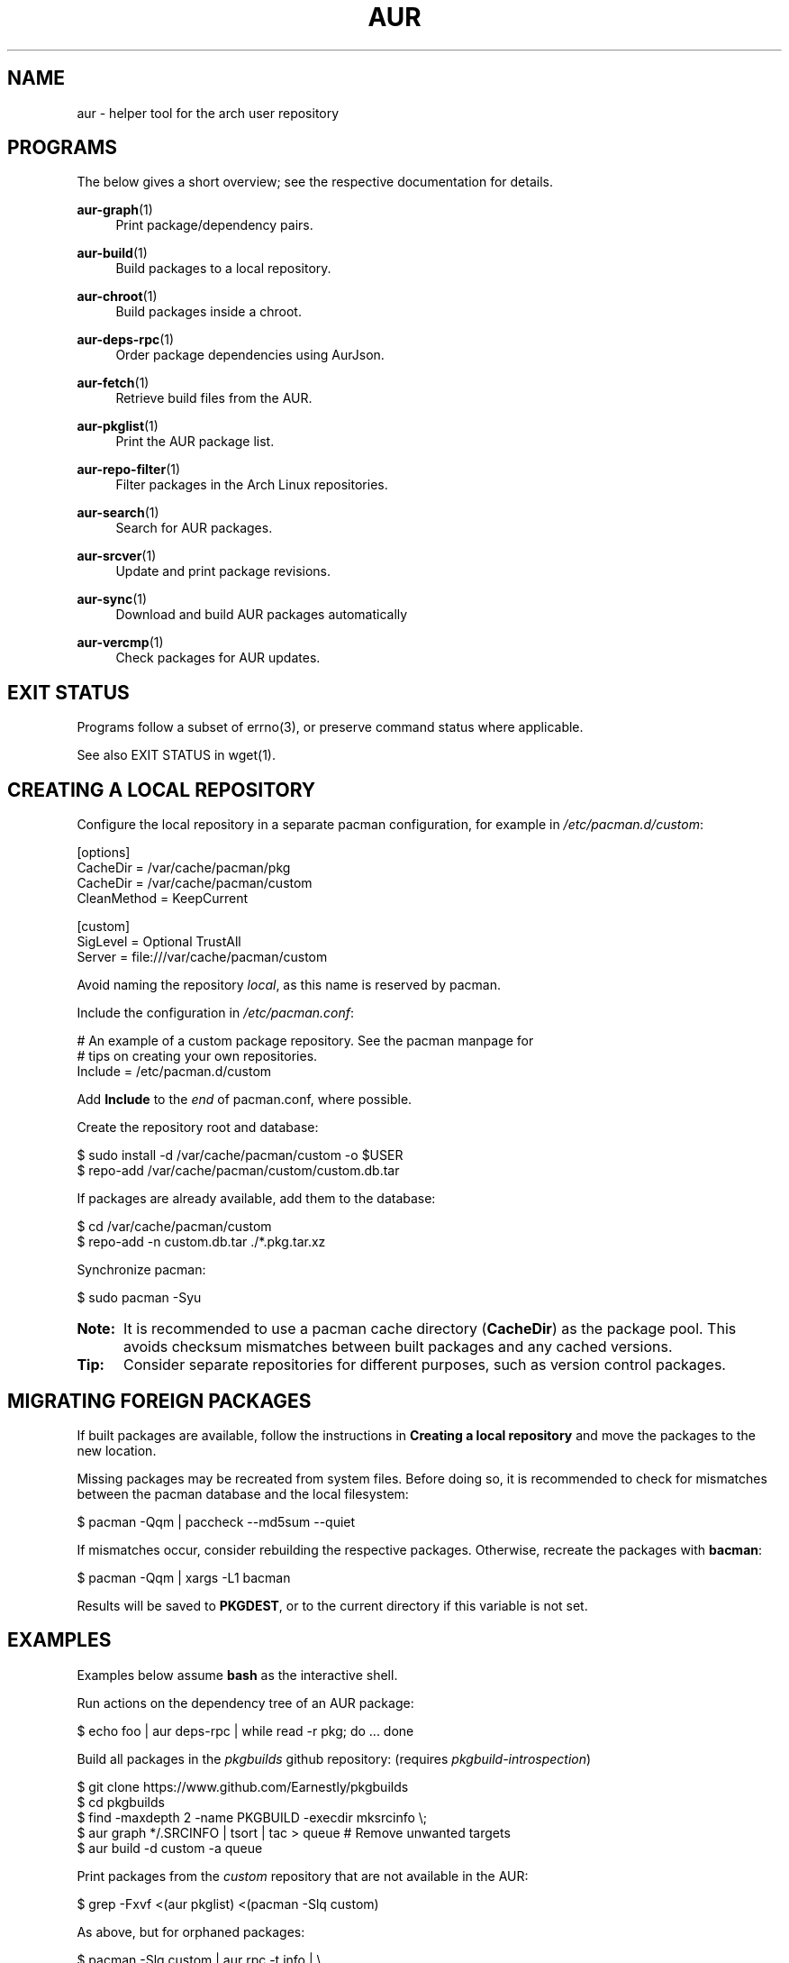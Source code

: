 '\" t
.TH AUR 1 2016-12-25 AURUTILS
.SH NAME
aur \- helper tool for the arch user repository

.SH PROGRAMS
The below gives a short overview; see the respective documentation for
details.
.P
.BR aur\-graph (1)
.RS 4
Print package/dependency pairs.
.RE

.P
.BR aur\-build (1)
.RS 4
Build packages to a local repository.
.RE

.P
.BR aur\-chroot (1)
.RS 4
Build packages inside a chroot.
.RE

.P
.BR aur\-deps-rpc (1)
.RS 4
Order package dependencies using AurJson.
.RE

.P
.BR aur\-fetch (1)
.RS 4
Retrieve build files from the AUR.
.RE

.P
.BR aur\-pkglist (1)
.RS 4
Print the AUR package list.
.RE

.P
.BR aur\-repo\-filter (1)
.RS 4
Filter packages in the Arch Linux repositories.
.RE

.P
.BR aur\-search (1)
.RS 4
Search for AUR packages.
.RE

.P
.BR aur\-srcver (1)
.RS 4
Update and print package revisions.
.RE

.P
.BR aur\-sync (1)
.RS 4
Download and build AUR packages automatically
.RE

.P
.BR aur\-vercmp (1)
.RS 4
Check packages for AUR updates.
.RE

.SH EXIT STATUS
Programs follow a subset of errno(3), or preserve command status where
applicable.
.P
See also EXIT STATUS in wget(1).

.SH CREATING A LOCAL REPOSITORY 
Configure the local repository in a separate pacman configuration,
for example in \fI/etc/pacman.d/custom\fR:
.EX

  [options]
  CacheDir = /var/cache/pacman/pkg
  CacheDir = /var/cache/pacman/custom
  CleanMethod = KeepCurrent

  [custom]
  SigLevel = Optional TrustAll
  Server = file:///var/cache/pacman/custom

.EE
Avoid naming the repository \fIlocal\fR, as this name is reserved by
pacman.
.P
Include the configuration in \fI/etc/pacman.conf\fR:
.EX

  # An example of a custom package repository.  See the pacman manpage for
  # tips on creating your own repositories.
  Include = /etc/pacman.d/custom

.EE
Add \fBInclude\fR to the \fIend\fR of pacman.conf, where possible.
.P
Create the repository root and database:
.EX

  $ sudo install -d /var/cache/pacman/custom -o $USER
  $ repo-add /var/cache/pacman/custom/custom.db.tar

.EE
If packages are already available, add them to the database:
.EX

  $ cd /var/cache/pacman/custom
  $ repo-add -n custom.db.tar ./*.pkg.tar.xz

.EE
Synchronize pacman:
.EX

  $ sudo pacman -Syu

.EE
.SY Note:
It is recommended to use a pacman cache directory (\fBCacheDir\fR) as
the package pool. This avoids checksum mismatches between built
packages and any cached versions.
.YS

.SY Tip:
Consider separate repositories for different purposes, such as
version control packages.
.YS

.SH MIGRATING FOREIGN PACKAGES
If built packages are available, follow the instructions in
\fBCreating a local repository\fR and move the packages to the new
location.

Missing packages may be recreated from system files. Before doing so,
it is recommended to check for mismatches between the pacman database
and the local filesystem:
.EX

  $ pacman -Qqm | paccheck --md5sum --quiet

.EE
If mismatches occur, consider rebuilding the respective
packages. Otherwise, recreate the packages with \fBbacman\fR:
.EX

  $ pacman -Qqm | xargs -L1 bacman

.EE
Results will be saved to \fBPKGDEST\fR, or to the current directory if
this variable is not set.

.SH EXAMPLES
Examples below assume \fBbash\fR as the interactive shell.

Run actions on the dependency tree of an AUR package:
.EX

  $ echo foo | aur deps-rpc | while read -r pkg; do ... done

.EE
Build all packages in the \fIpkgbuilds\fR github repository: (requires
\fIpkgbuild-introspection\fR)
.EX

  $ git clone https://www.github.com/Earnestly/pkgbuilds
  $ cd pkgbuilds
  $ find -maxdepth 2 -name PKGBUILD -execdir mksrcinfo \\;
  $ aur graph */.SRCINFO | tsort | tac > queue # Remove unwanted targets
  $ aur build -d custom -a queue

.EE
Print packages from the \fIcustom\fR repository that are not available
in the AUR:
.EX

  $ grep -Fxvf <(aur pkglist) <(pacman -Slq custom)

.EE
As above, but for orphaned packages:
.EX

  $ pacman -Slq custom | aur rpc -t info | \\
       jq -r '.[].results[] | select(.Maintainer == null)'

.EE
Print Perl modules that are both in the AUR and official repositories:
.EX

  $ aur pkglist -P '^perl-.+' > perl.txt
  $ grep -Fxvf <(aur repo-filter < perl.txt) perl.txt

.EE
Search for packages with both 'wm' and 'git' in the name:
.EX

  $ aur pkglist -P '(?=.*wm)(?=.*git)' | xargs aur search -i

.EE
Build \fIplasma-desktop-git\fR and its dependencies in an nspawn container:
.EX

  $ aur sync -c plasma-desktop-git

.EE
Update all AUR packages in a single local repository:
.EX

  $ aur sync -u

.EE
Update packages from the \fIcustom\fR repository that are installed on the host:
.EX

  $ grep -Fxf <(pacman -Qq) <(pacman -Slq custom) | aur sync --repo=custom -

.EE
Build a package for a different architecture, here \fIi686\fR:
.EX

  $ setarch i686 aur sync -c --repo=custom_i686 tclkit

.EE
Select a package matching \fIpony\fR and build the result:
.EX

  $ select a in $(aur pkglist -F pony); do aur sync "$a"; break; done

.EE
Print packages both in AUR and [community] and compare their versions:
.EX

  $ aur vercmp -d community -a

.EE
Check foreign packages for AUR updates:
.EX

  $ pacman -Q | aur vercmp

.EE
Repository packages can be "made foreign" by temporarily removing the
repository from the pacman configuration. This can be used with programs
that only check foreign packages for AUR updates.

For example, create the following script in
\fI/usr/local/bin/mypacman\fR:
.EX

 #!/bin/sh
 pacman --config=/usr/share/devtools/pacman-extra.conf "$@"

.EE
This script can then be propagated through the \fBPACMAN\fR variable
for programs supporting it.

.SH AUTHORS
.MT https://github.com/AladW
Alad Wenter
.ME

.\" vim: set textwidth=72
